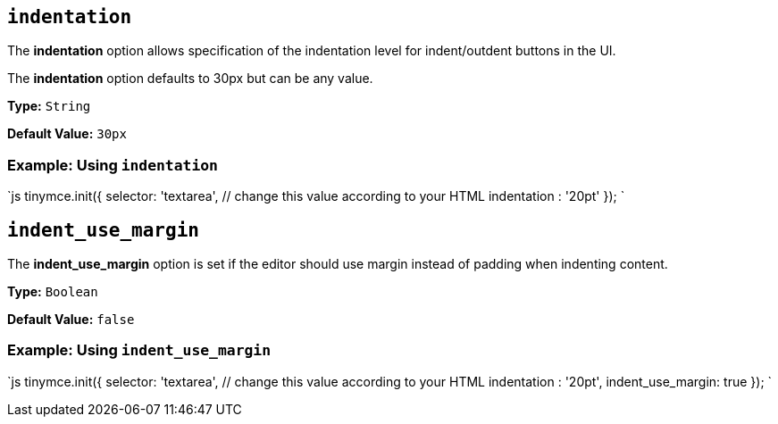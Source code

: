 == `indentation`

The *indentation* option allows specification of the indentation level for indent/outdent buttons in the UI.

The *indentation* option defaults to 30px but can be any value.

*Type:* `String`

*Default Value:* `30px`

=== Example: Using `indentation`

`js
tinymce.init({
  selector: 'textarea',  // change this value according to your HTML
  indentation : '20pt'
});
`

== `indent_use_margin`

The *indent_use_margin* option is set if the editor should use margin instead of padding when indenting content.

*Type:* `Boolean`

*Default Value:* `false`

=== Example: Using `indent_use_margin`

`js
tinymce.init({
  selector: 'textarea',  // change this value according to your HTML
  indentation : '20pt',
  indent_use_margin: true
});
`
